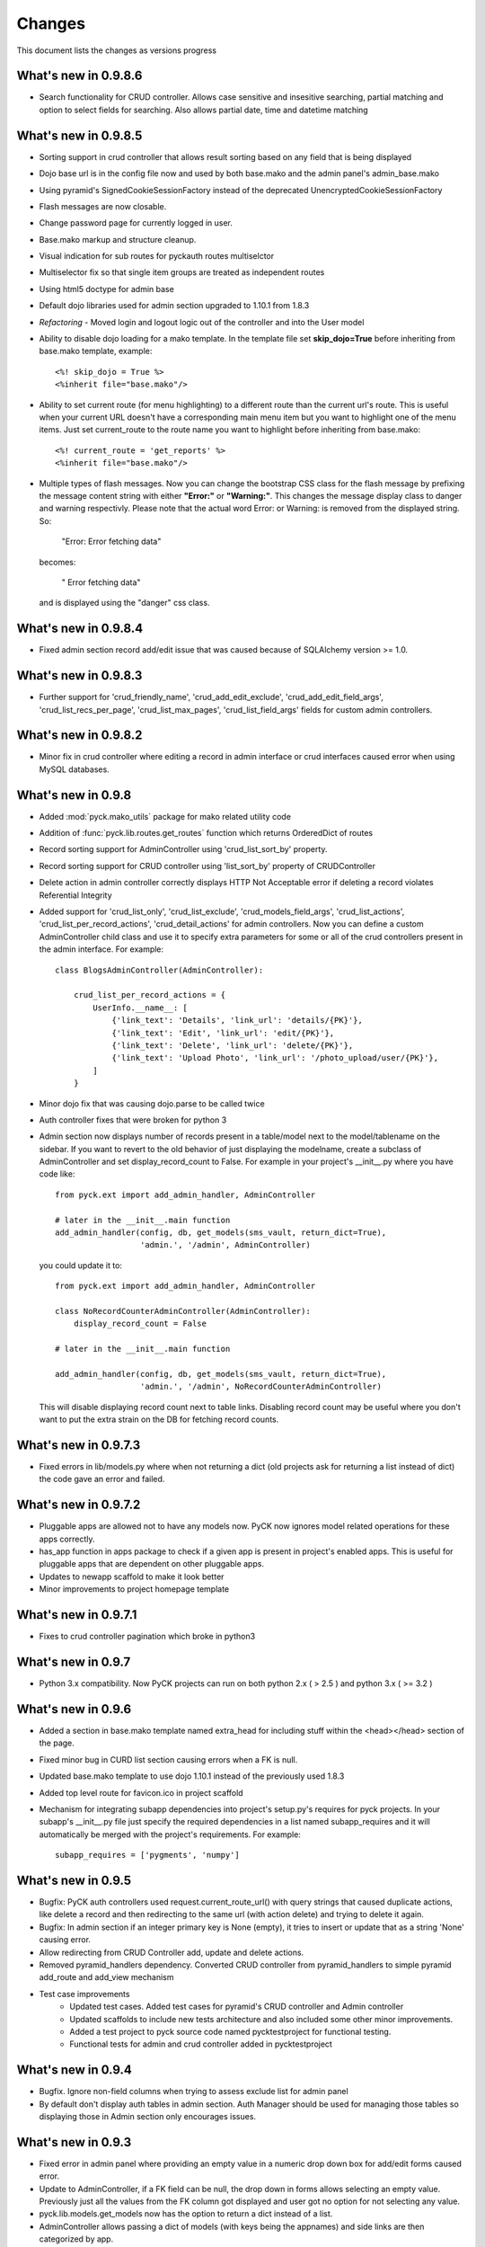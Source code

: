 .. _changes:

Changes
============

This document lists the changes as versions progress

What's new in 0.9.8.6
----------------------

* Search functionality for CRUD controller. Allows case sensitive and insesitive searching, partial matching and option to select fields for searching. Also allows partial date, time and datetime matching

What's new in 0.9.8.5
----------------------

* Sorting support in crud controller that allows result sorting based on any field that is being displayed
* Dojo base url is in the config file now and used by both base.mako and the admin panel's admin_base.mako
* Using pyramid's SignedCookieSessionFactory instead of the deprecated UnencryptedCookieSessionFactory
* Flash messages are now closable.
* Change password page for currently logged in user.
* Base.mako markup and structure cleanup.
* Visual indication for sub routes for pyckauth routes multiselctor
* Multiselector fix so that single item groups are treated as independent routes
* Using html5 doctype for admin base
* Default dojo libraries used for admin section upgraded to 1.10.1 from 1.8.3
* *Refactoring* -  Moved login and logout logic out of the controller and into the User model
* Ability to disable dojo loading for a mako template. In the template file set **skip_dojo=True** before inheriting from base.mako template, example::

    <%! skip_dojo = True %>
    <%inherit file="base.mako"/>

* Ability to set current route (for menu highlighting) to a different route than the current url's route. This is useful when your current URL doesn't have a corresponding main menu item but you want to highlight one of the menu items. Just set current_route to the route name you want to highlight before inheriting from base.mako::

    <%! current_route = 'get_reports' %>
    <%inherit file="base.mako"/>

* Multiple types of flash messages. Now you can change the bootstrap CSS class for the flash message by prefixing the message content string with either **"Error:"** or **"Warning:"**. This changes the message display class to danger and warning respectivly. Please note that the actual word Error: or Warning: is removed from the displayed string. So:

    "Error: Error fetching data"

  becomes:

    " Error fetching data"

  and is displayed using the "danger" css class.


What's new in 0.9.8.4
----------------------

* Fixed admin section record add/edit issue that was caused because of SQLAlchemy version >= 1.0.


What's new in 0.9.8.3
----------------------

* Further support for 'crud_friendly_name', 'crud_add_edit_exclude', 'crud_add_edit_field_args', 'crud_list_recs_per_page', 'crud_list_max_pages', 'crud_list_field_args' fields for custom admin controllers. 

What's new in 0.9.8.2
----------------------

* Minor fix in crud controller where editing a record in admin interface or crud interfaces caused error when using MySQL databases.


What's new in 0.9.8
----------------------

* Added :mod:`pyck.mako_utils` package for mako related utility code
* Addition of :func:`pyck.lib.routes.get_routes` function which returns OrderedDict of routes
* Record sorting support for AdminController using 'crud_list_sort_by' property.
* Record sorting support for CRUD controller using 'list_sort_by' property of CRUDController
* Delete action in admin controller correctly displays HTTP Not Acceptable error if deleting a record violates Referential Integrity
* Added support for 'crud_list_only', 'crud_list_exclude', 'crud_models_field_args', 'crud_list_actions', 'crud_list_per_record_actions', 'crud_detail_actions' for admin controllers. Now you can define a custom AdminController child class and use it to specify extra parameters for some or all of the crud controllers present in the admin interface. For example::

    class BlogsAdminController(AdminController):
    
        crud_list_per_record_actions = {
            UserInfo.__name__: [
                {'link_text': 'Details', 'link_url': 'details/{PK}'},
                {'link_text': 'Edit', 'link_url': 'edit/{PK}'},
                {'link_text': 'Delete', 'link_url': 'delete/{PK}'},
                {'link_text': 'Upload Photo', 'link_url': '/photo_upload/user/{PK}'},
            ]
        }
    
* Minor dojo fix that was causing dojo.parse to be called twice 
* Auth controller fixes that were broken for python 3
* Admin section now displays number of records present in a table/model next to the model/tablename on the sidebar. If you want to revert to the old behavior of just displaying the modelname, create a subclass of AdminController and set display_record_count to False. For example in your project's __init__.py where you have code like::

    from pyck.ext import add_admin_handler, AdminController
    
    # later in the __init__.main function
    add_admin_handler(config, db, get_models(sms_vault, return_dict=True),
                      'admin.', '/admin', AdminController)

  you could update it to::

    from pyck.ext import add_admin_handler, AdminController
    
    class NoRecordCounterAdminController(AdminController):
        display_record_count = False
    
    # later in the __init__.main function
    
    add_admin_handler(config, db, get_models(sms_vault, return_dict=True),
                      'admin.', '/admin', NoRecordCounterAdminController)

  This will disable displaying record count next to table links. Disabling record count may be useful where you don't want to put the extra strain on the DB for fetching record counts.

What's new in 0.9.7.3
----------------------

* Fixed errors in lib/models.py where when not returning a dict (old projects ask for returning a list instead of dict) the code gave an error and failed.

What's new in 0.9.7.2
----------------------

* Pluggable apps are allowed not to have any models now. PyCK now ignores model related operations for these apps correctly.
* has_app function in apps package to check if a given app is present in project's enabled apps. This is useful for pluggable apps that are dependent on other pluggable apps.
* Updates to newapp scaffold to make it look better
* Minor improvements to project homepage template

What's new in 0.9.7.1
----------------------

* Fixes to crud controller pagination which broke in python3

What's new in 0.9.7
-------------------

* Python 3.x compatibility. Now PyCK projects can run on both python 2.x ( > 2.5 ) and python 3.x ( >= 3.2 )

What's new in 0.9.6
-------------------

* Added a section in base.mako template named extra_head for including stuff within the <head></head> section of the page.
* Fixed minor bug in CURD list section causing errors when a FK is null.
* Updated base.mako template to use dojo 1.10.1 instead of the previously used 1.8.3
* Added top level route for favicon.ico in project scaffold
* Mechanism for integrating subapp dependencies into project's setup.py's requires for pyck projects. In your subapp's __init__.py file just specify the required dependencies in a list named subapp_requires and it will automatically be merged with the project's requirements. For example::

    subapp_requires = ['pygments', 'numpy']

What's new in 0.9.5
-------------------

* Bugfix: PyCK auth controllers used request.current_route_url() with query strings that caused duplicate actions, like delete a record and then redirecting to the same url (with action delete) and trying to delete it again.
* Bugfix: In admin section if an integer primary key is None (empty), it tries to insert or update that as a string 'None' causing error.
* Allow redirecting from CRUD Controller add, update and delete actions.
* Removed pyramid_handlers dependency. Converted CRUD controller from pyramid_handlers to simple pyramid add_route and add_view mechanism
* Test case improvements
    * Updated test cases. Added test cases for pyramid's CRUD controller and Admin controller
    * Updated scaffolds to include new tests architecture and also included some other minor improvements.
    * Added a test project to pyck source code named pycktestproject for functional testing.
    * Functional tests for admin and crud controller added in pycktestproject

What's new in 0.9.4
-------------------

* Bugfix. Ignore non-field columns when trying to assess exclude list for admin panel
* By default don't display auth tables in admin section. Auth Manager should be used for managing those tables so displaying those in Admin section only encourages issues.

What's new in 0.9.3
--------------------

* Fixed error in admin panel where providing an empty value in a numeric drop down box for add/edit forms caused error.
* Update to AdminController, if a FK field can be null, the drop down in forms allows selecting an empty value. Previously just all the values from the FK column got displayed and user got no option for not selecting any value.
* pyck.lib.models.get_models now has the option to return a dict instead of a list.
* AdminController allows passing a dict of models (with keys being the appnames) and side links are then categorized by app.
* Fix for CRUDController that allows many to many relationship forms to be displayed. For example a table containing two columns (composite primary key) and both being FKs to two different tables

What's new in 0.9.2
--------------------

* Updated code to support Pyramid version 1.5.1 that broke backward compatibility by removing mako as default and adding it as a dependency.

What's new in 0.9.1
--------------------

* Improved pluggable apps support allowing usage of pre-installed subapps and the usual placing the app folder within the apps folder

What's new in 0.9
-----------------

* Startup project template uses bootstrap everywhere (main site, login, admin section & auth manager)
* Dojo (using WTDojo) controls are used in all forms (contact us, admin section & auth manager)
* CSS cleanup and removal of no longer required images, css elements, markup etc because of bootstrap usage
* Admin section now has a link back to project home
* Auth manager uses the same top menu as the rest of the project
* Improved mako templates to include menu links using lists and loops and properly checking for the currently active URL

What's new in 0.8.2
--------------------

* Colored logging on console. Now console actions like serving through pserve  or other methods outputs log
  messages in color. INFO messages are displayed in green, DEBUG messages are in blue, WARNING messages in
  yellow and ERROR messages in red.

What's new in 0.8.1
--------------------

* Fixed issue where app created but not included in enabled_apps causes project start-up failure
* Top-level application routes now reside in routes.py instead of __init__.py similar to sub-apps.
* {projname}_initdb renamed to {projname}_populate
* Renamed DBSession to db (it's more pythonic and shorter)
* Fixed bug - admin interface causes errors with non numeric primary keys
* In sub-app initialization now using::

    from .. import PROJECT_NAME, project_package

  instead of::

    from apps import PROJECT_NAME, project_package


What's new in 0.8
------------------

* Use 127.0.0.1 as ip for development.ini. For development.ini don't use 0.0.0.0 as it causes some issues
  requiring reloading on firefox (specially when using proxies). Just use 127.0.0.1, production.ini still
  uses 0.0.0.0

* Use `waitress <http://docs.pylonsproject.org/projects/waitress/en/latest/>`_ HTTP server

* Renamed populate_projname command to projname_initdb, all commands of a project starting from the project's
  name make more sense.

* Documentation updates

What's new in 0.7.5
-------------------

* Admin Controller is enabled by default under /admin for new PyCK projects

* Links to login, logout, admin and authentication section are included in the header

* Documentation fixes

* Minor refactoring


What's new in 0.7.2
-------------------

* The default admin permission was renamed from manage to admin since this name makes more sense

* Added wtdojo to requires for new projects


What's new in 0.7.1
-------------------

* Updates to documentation

* Design changes to make the default generated application look a bit better

* Removal of the default sample app and Site Model since now the auth models already provide the sample models required

* New PyCK Logos, new style for the login page

* If AdminController is enabled then successful login redirects to admin interface if not otherwise directed by 'came_from'
  session variable

* Minor CSS fix so that footer is properly bottom-aligned in the page


What's new in 0.7
-----------------

* Static routes (routes normally used for JS, images, CSS etc) are now ignored for authentication checking. Using Javascript
  frameworks like Dojo requires accessing quite a lot of files for a page and this can slow down the application checking for
  permissions for each of the static resource. Of course, you can disable it by commenting out the relevant code in your
  project's auth.py

* The newapp script now uses argparse instead of optparse to avoid deprecation warnings.

* Minor fix to admin controller to get rid of add errors for some models.

* Inclusion of dojo from google's CDN by default into admin and application base templates.

* Admin controller

    * now ignores relationship properties of a model while display add/edit forms.

    * Add and edit forms in admin controller now display combo boxes for foreign keys instead of plain text boxes, and if
      the foreign_key column is integer then the value displayed in the combo box is from the field that comes after the
      field pointed to by the foreign key column. So if you have a foreign key product_id referring to a products table
      with fields id and name then the drop down displays product names while the backend values are prodcut ids from the
      products table

    * If there is any relationship for a foreign key field present in the current model displays the column next to the
      referenced column from the target table. So if you have a foreign key product_id referring to a products table
      with fields id and name then product names are displayed in listings


What's new in 0.6.8
-------------------

* CRUDController now uses wtdojo to display fields using dojo.
  

What's new in 0.6.6
-------------------

* Minor improvement in the authentication framework. Instead of fetching user permissions from the DB for each url request; user
  permissions are fetched only once during login time and stored in session. The auth.authenticator tween just used the list of
  user permissions present in session instead of fetching them each time.


What's new in 0.6.5
-------------------

* dojo_model_forms support


What's new in 0.6.4
-------------------

* Added facility in the authentication framework for static permissions. You can use the authentication manager to set a permission
  for a route but you don't have to assign any user to that permission. This is meant to allow authentication from user databases other
  than PyCK's users table. Developers just need to set the permission name in a request.session key named **auth_static_permission** in
  their login verification controllers. This way the users can be authenticated any way the developer wants and still their access
  to the whole application can be controlled by PyCK's authentication manager.


What's new in 0.6.3
-------------------

* Fixed minor issue with the populate script that prevented proper population of posgresql and possibly mysql databases.
  This does not seem to happen with SQLite.


What's new in 0.6
------------------

* Added support for authentication framework. PyCK now supports a graphical web based section for creating users,
  permissions and assigning them to different routes. A default login and logout route is now also present in the
  initial scaffold.
  
  Simply create a new project, run the populate script for the project and then go to::
  
    http://0.0.0.0:6543/auth
  
  to access the authentication manager.

* Minor changes to code for making it cleaner and more compliant to PEP guidelines

* Renamed controllers/views.py to controllers/controllers.py since views.py was confusing in the MVC context
  

What's new in 0.5.1
-------------------

* Update to CRUDController allowing displaying of related data from another table of a foreign key field. The *add_edit_field_args*
  property can now take values *choices* and *choices_fields* and the *list_field_args* property takes a key *display_field*, for example::
  
    class ProductCRUDController(CRUDController):
        model = Product
        db_session = DBSession
        add_edit_field_args = {
             'category_id': {'label': 'Category', 'widget': Select(), 'coerce': int,
                             'choices_fields': [Category.id, Category.name] }
             #'category_id': {'widget': Select(), 'coerce': int, 'choices': [(1, 'ABC'), (2, 'DEF')] }
            }
    
        list_field_args = {
                'category_id': {'display_field': 'category.name'}
                    }


What's new in 0.5
------------------

* Automatic Admin Interface - Enables automatic Admin interface generation from database models. The :class:`pyck.ext.admin_controller.AdminController` allows you to quickly enable Admin interface for any number of database models you like. To use AdminController at minimum these steps must be followed.
    
    
    1. In your application's routes settings, specify the url where the Admin interface should be displayed. You can use the :func:`pyck.ext.admin_controller.add_admin_handler` function for it. For example in your __init__.py; put code like::
    
        from pyck.ext import AdminController, add_admin_handler
        from pyck.lib import get_models
        # Place this with the config.add_route calls
        add_admin_handler(config, db_session, get_models(myapplicationpackagenamehere), 'admin', '/admin', AdminController)
    
    and that's all you need to do to get a fully operation Admin interface.
    
What's new in 0.4.3
--------------------

* Updates to the CRUDController for better template integration

What's new in 0.4.2
--------------------

* Pagination fixes for limiting the number of pages displayed

What's new in 0.4.1
--------------------

* Fixed edit interface bug in CRUDController
* Added instructions for setting up pyck with Apache+mod_wsgi 

What's new in 0.4
------------------

* CRUDController - Enables automatic CRUD interface generation from database models. The :class:`pyck.controllers.CRUDController` allows you to quickly enable CRUD interface for any database model you like. To use CRUD controller at minimum these steps must be followed.
    
    1. Create a sub-class of the CRUDController and set model (for which you want to have CRUD) and database session::
    
        from pyck.controllers import CRUDController
        from myapp.models import MyModel, DBSession
        
        class MyCRUDController(CRUDController):
            model = MyModel
            db_session = DBSession()
    
    2. In your application's routes settings, specify the url where the CRUD interface should be displayed. You can use the :func:`pyck.controllers.add_crud_handler` method for it. For example in your __init__.py (if you're enabling CRUD for a model without your main project) or in your routes.py (if you're enabling CRUD for a model within an app in your project) put code like::
    
        from pyck.controllers import add_crud_handler
        from controllers.views import MyCRUDController
        
        # Place this with the config.add_route calls
        add_crud_handler(config, 'mymodel_crud', '/mymodel', MyCRUDController)
    
    and that's all you need to do to get a fully operation CRUD interface. Take a look at the newapp sample app in demos for a working CRUD example in the Wiki app.


What's new in 0.3
------------------

* Model Forms - Ability to generate forms automatically from database models. We now have a :func:`pyck.forms.model_form` function that behaves exactly like :func:`wtforms.ext.sqlalchemy.orm.model_form` but uses :class:`pyck.forms.Form` as its base class. The benefit is that you get all the features present in pyck forms in your model form (like, as_p and as_table rendering of your form and CSRF protection). Using a model form is quite easy, for example::

    from pyck.forms import model_form
    from myapp.models import User
    UserForm = model_form(User)

  Of course, you can then sub-class this UserForm class to add further validators or modifications if you like. Later in a view (considering you've not subclassed UserForm) you can use this form as::
  
    f = UserForm(request.POST, request_obj=request, use_csrf_protection=True)
  
  and it will work exactly like a normal pyck Form.

* A more operational blog app in the newapp given in demos that uses the model_form feature to add blog posts.

What's new in 0.2.4
--------------------

* Automated CSRF Protection in forms. While disabled by default (to maintain compatibility with WTForms), CSRF protection can be enabled for a form by passing the form two extra keyword arguments **request_obj** and **use_csrf_protection** set to **True** when initializing it. For example::

    f = ContactForm(request.POST, request_obj=request, use_csrf_protection=True)

* Form objects now have an as_table :func:`pyck.forms.Form.as_table` method that allows displaying the form in a table similar to the :func:`pyck.forms.Form.as_p` method added in previous release. This method also accepts labels and errors positions (left, right, top, bottom) and optionally allows you to insert the html <table> tag within the method instead of putting it in your template by setting **include_table_tag parameter** to **True**

What's new in 0.2.3
--------------------

Till now almost all updates were to the scaffold generated by a PyCK project, so in a sense till now PyCK could be considered another scraffold for Pyramid. With this version, things are starting to change a bit.

* A new package :mod:`pyck.forms` that serves as a wrapper on top of WTForms (will try to maintain code usage compatibility with wtforms) so instead of using normal **wtforms.Form** class instances, PyCK developers can use :class:`pyck.forms.Form` instances in the same way. But these forms come with some additional features

    * Currently the form can be display using html p tags using :func:`pyck.forms.Form.as_p` method. This method supports displaying labels and validation errors on either direction of the field control (top, bottom, left, right).
    
    * The associated sample app code has been updated along with new app scaffold to use pyck.forms, the code already has become much simpler.
    
    * It is important to note that these forms can be used in the same way as WTForms so if you want to layout your form the way you want (as you normally do in WTForms); you are still able to do it.

* Basic tests have been implemented for :mod:`pyck.forms` and nosetests are being used for automated testing. Keeping the code quality high is one of the aims here so I'll try to write tests for all of the additions to pyck itself.



What's new in 0.2.2
--------------------

* Sessions support - Sessions come pre-configured now with a new PyCK project and the sample included has also been updated accordingly

* Forms support - Initial support for forms using WTForms has landed. Keeping with the structure forms are defined within a forms package inside the application package.

* A newly created project (and the sample project) now contains a contact form demonstrating forms usage.

    * Additionally forms also have CSRF (Cross Site Request Forgery) protection

* Flash messaging support is also in. Look at the contact form example (specifically its template and the home and base templates) to see flash messages in action.

**What's next?** Focus now is to make forms more easy to use within PyCK. Upcoming versions are expected to contain more enhancements related to forms.


What's new in 0.2.1
--------------------

Some code refactoring to ease up a few things

* Moved sys.path addition settings to a seperate function named load_project_settings in project's __init__.py. This function is called by __init__.py's main function to load project specific settings and also called by the populate script. So the code is at one place instead of two places.

* For apps, moved the RenameTables SQA MetaBase to the model package's __init__.py so its a bit hidden from the developer as the developer just sees::

    from . import DBSession, Base

  in the model definition files. This also makes importing these into multiple model files much easier (since again the code is at a single location now)

* In the __init__.py of every model package (apps or the main project alike), we now import the models defined by that project/app and include them in the __all__ list so that instead of importing like::

    from myapp.models.models import MyModel

  now we can use::

    from myapp.models import MyModel

What's new in 0.2.0
--------------------

* tables created from models in apps are automatically prefixed by app name. For example: if you have an app named blog and it has a model Post where you have specified::

    __tablename__ = 'posts'

  it will automatically be created as **blog_posts** in the database. Your access to the table through the model remained same without any changes.

* Once you run python setup.py develop for your new project, a new command for creating an app becomes availabe to you. Instead of copying the sample app provided and adjusting it, now the whole struture is created for you. For details see

  :ref:`adding-apps`

  This feature is the reason that the version number bumped upto 0.2 :-)


What's new in 0.1.6
--------------------

* First fully operational version with pluggable apps along with their database models etc.

